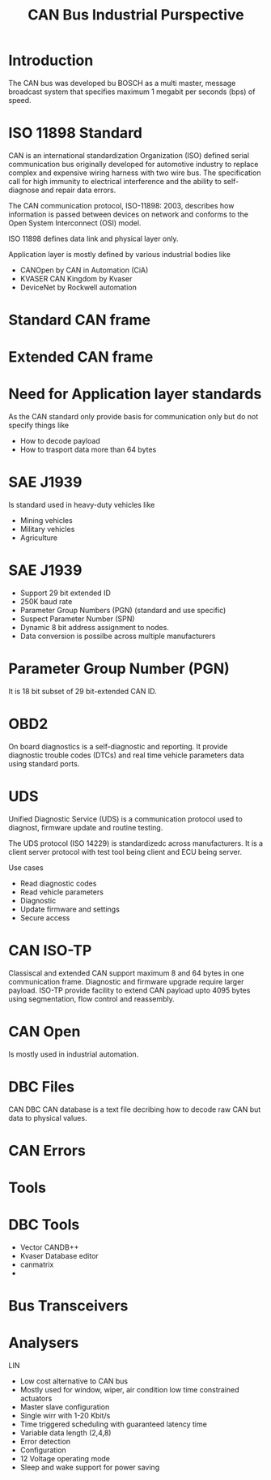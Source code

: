 #+Title: CAN Bus Industrial Purspective
# +Author: Prasad Ghole
#+Email: prasad.ghole@gmail.com
#+REVEAL_ROOT: http://cdn.jsdelivr.net/reveal.js/3.0.0/ 
#+REVEAL_THEME: white
#+OPTIONS: toc:nil num:nil timestamp:nil 


* Introduction
The CAN bus was developed bu BOSCH as a multi master, message broadcast system that specifies
maximum 1 megabit per seconds (bps) of speed.


* ISO 11898 Standard
CAN is an international standardization Organization (ISO) defined serial communication bus
originally developed for automotive industry to replace complex and expensive wiring harness
with two wire bus. The specification call for high immunity to electrical interference and 
the ability to self-diagnose and repair data errors.

The CAN communication protocol, ISO-11898: 2003, describes how information is passed between
devices on network and conforms to the Open System Interconnect (OSI) model.

ISO 11898 defines data link and physical layer only.

Application layer is mostly defined by various industrial bodies like 
- CANOpen by CAN in Automation (CiA)
- KVASER CAN Kingdom by Kvaser
- DeviceNet by Rockwell automation

* Standard CAN frame
[[./img/stdcan.png]]

* Extended CAN frame
[[./img/extcan.png]]

* Need for Application layer standards
As the CAN standard only provide basis for communication only but do not specify things
like 
- How to decode payload 
- How to trasport data more than 64 bytes

* SAE J1939
Is standard used in heavy-duty vehicles like 
- Mining vehicles
- Military vehicles
- Agriculture

* SAE J1939
- Support 29 bit extended ID
- 250K baud rate
- Parameter Group Numbers (PGN) (standard and use specific)
- Suspect Parameter Number (SPN)
- Dynamic 8 bit address assignment to nodes.
- Data conversion is possilbe across multiple manufacturers

* Parameter Group Number (PGN)
It is 18 bit subset of 29 bit-extended CAN ID.

* OBD2
On board diagnostics is a self-diagnostic and reporting. It provide diagnostic trouble codes
(DTCs) and real time vehicle parameters data using standard ports.

* UDS 
Unified Diagnostic Service (UDS) is a communication protocol used to diagnost, firmware update
and routine testing.

The UDS protocol (ISO 14229) is standardizedc across manufacturers. It is a client server 
protocol with test tool being client and ECU being server.

Use cases
- Read diagnostic codes
- Read vehicle parameters
- Diagnostic
- Update firmware and settings
- Secure access

* CAN ISO-TP
Classiscal and extended CAN support maximum 8 and 64 bytes in one communication frame.
Diagnostic and firmware upgrade require larger payload. ISO-TP provide facility to extend CAN payload
upto 4095 bytes using segmentation, flow control and reassembly.

* CAN Open
Is mostly used in industrial automation.


* DBC Files
CAN DBC CAN database is a text file decribing how to decode raw CAN but data to physical values.


* CAN Errors
* Tools
* DBC Tools
- Vector CANDB++
- Kvaser Database editor
- canmatrix
- 
* Bus Transceivers
* Analysers

LIN 
- Low cost alternative to CAN bus
- Mostly used for window, wiper, air condition low time constrained actuators
- Master slave configuration
- Single wirr with 1-20 Kbit/s 
- Time triggered scheduling with guaranteed latency time
- Variable data length (2,4,8)
- Error detection
- Configuration
- 12 Voltage operating mode
- Sleep and wake support for power saving
   
